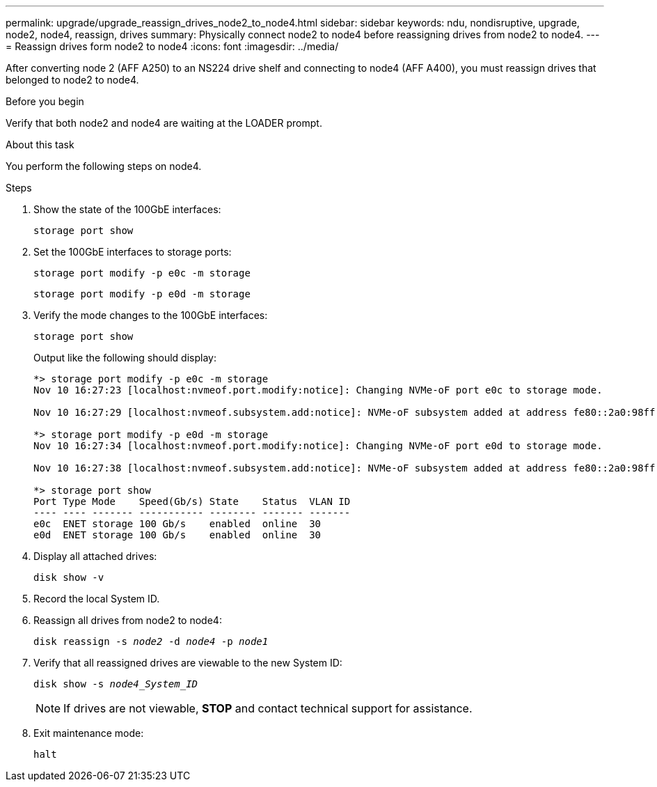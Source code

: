 ---
permalink: upgrade/upgrade_reassign_drives_node2_to_node4.html
sidebar: sidebar
keywords: ndu, nondisruptive, upgrade, node2, node4, reassign, drives
summary: Physically connect node2 to node4 before reassigning drives from node2 to node4.
---
= Reassign drives form node2 to node4
:icons: font
:imagesdir: ../media/

[.lead]
After converting node 2 (AFF A250) to an NS224 drive shelf and connecting to node4 (AFF A400), you must reassign drives that belonged to node2 to node4. 

.Before you begin
Verify that both node2 and node4 are waiting at the LOADER prompt.

.About this task
You perform the following steps on node4.

.Steps
. Show the state of the 100GbE interfaces:
+
`storage port show`
. Set the 100GbE interfaces to storage ports:
+
`storage port modify -p e0c -m storage`
+
`storage port modify -p e0d -m storage`
. Verify the mode changes to the 100GbE interfaces:
+
`storage port show`
+
Output like the following should display:
+
----
*> storage port modify -p e0c -m storage
Nov 10 16:27:23 [localhost:nvmeof.port.modify:notice]: Changing NVMe-oF port e0c to storage mode.

Nov 10 16:27:29 [localhost:nvmeof.subsystem.add:notice]: NVMe-oF subsystem added at address fe80::2a0:98ff:fefa:8885.

*> storage port modify -p e0d -m storage
Nov 10 16:27:34 [localhost:nvmeof.port.modify:notice]: Changing NVMe-oF port e0d to storage mode.

Nov 10 16:27:38 [localhost:nvmeof.subsystem.add:notice]: NVMe-oF subsystem added at address fe80::2a0:98ff:fefa:8886.

*> storage port show
Port Type Mode    Speed(Gb/s) State    Status  VLAN ID
---- ---- ------- ----------- -------- ------- -------
e0c  ENET storage 100 Gb/s    enabled  online  30
e0d  ENET storage 100 Gb/s    enabled  online  30
----

. Display all attached drives: 
+
`disk show -v`
. Record the local System ID.
. Reassign all drives from node2 to node4:
+
`disk reassign -s _node2_ -d _node4_ -p _node1_`
. Verify that all reassigned drives are viewable to the new System ID:
+
`disk show -s _node4_System_ID_`
+ 
NOTE: If drives are not viewable, *STOP* and contact technical support for assistance. 
. Exit maintenance mode: 
+
`halt`

// 2023 Feb 1, BURT 1351102